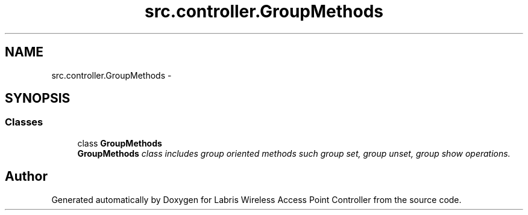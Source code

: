 .TH "src.controller.GroupMethods" 3 "Thu Apr 25 2013" "Version v1.1.0" "Labris Wireless Access Point Controller" \" -*- nroff -*-
.ad l
.nh
.SH NAME
src.controller.GroupMethods \- 
.SH SYNOPSIS
.br
.PP
.SS "Classes"

.in +1c
.ti -1c
.RI "class \fBGroupMethods\fP"
.br
.RI "\fI\fBGroupMethods\fP class includes group oriented methods such group set, group unset, group show operations\&. \fP"
.in -1c
.SH "Author"
.PP 
Generated automatically by Doxygen for Labris Wireless Access Point Controller from the source code\&.
